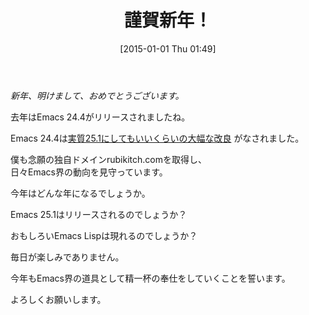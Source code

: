 #+BLOG: rubikitch
#+DATE: [2015-01-01 Thu 01:49]
#+PERMALINK: 2015
#+OPTIONS: toc:nil num:nil todo:nil pri:nil tags:nil ^:nil \n:t -:nil
#+ISPAGE: nil
#+DESCRIPTION:
# (progn (erase-buffer)(find-file-hook--org2blog/wp-mode))
#+BLOG: rubikitch
#+CATEGORY: 未分類, 
#+DESCRIPTION: 
#+MYTAGS: 
#+TITLE: 謹賀新年！
/新年、明けまして、おめでとうございます。/

去年はEmacs 24.4がリリースされましたね。

Emacs 24.4は[[http://emacs.rubikitch.com/emacs244-2/][実質25.1にしてもいいくらいの大幅な改良]] がなされました。

僕も念願の独自ドメインrubikitch.comを取得し、
日々Emacs界の動向を見守っています。

今年はどんな年になるでしょうか。

Emacs 25.1はリリースされるのでしょうか？

おもしろいEmacs Lispは現れるのでしょうか？

毎日が楽しみでありません。

今年もEmacs界の道具として精一杯の奉仕をしていくことを誓います。

よろしくお願いします。

# (progn (forward-line 1)(shell-command "screenshot-time.rb org_template" t))
